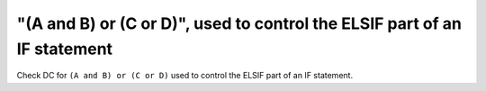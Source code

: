 "(A and B) or (C or D)", used to control the ELSIF part of an IF statement
==========================================================================

Check DC for ``(A and B) or (C or D)`` used to control the ELSIF part of an IF statement.
